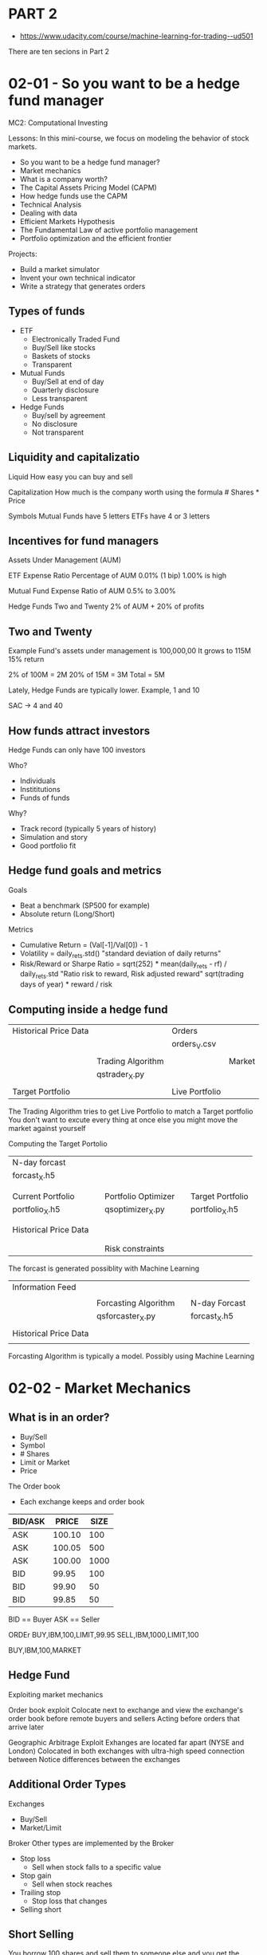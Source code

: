 * PART 2
- https://www.udacity.com/course/machine-learning-for-trading--ud501
There are ten secions in Part 2

* 02-01 - So you want to be a hedge fund manager
MC2: Computational Investing

Lessons: In this mini-course, we focus on modeling the behavior of stock markets.
- So you want to be a hedge fund manager?
- Market mechanics
- What is a company worth?
- The Capital Assets Pricing Model (CAPM)
- How hedge funds use the CAPM
- Technical Analysis
- Dealing with data
- Efficient Markets Hypothesis
- The Fundamental Law of active portfolio management
- Portfolio optimization and the efficient frontier

Projects:
- Build a market simulator
- Invent your own technical indicator
- Write a strategy that generates orders

** Types of funds
- ETF
  - Electronically Traded Fund
  - Buy/Sell like stocks
  - Baskets of stocks
  - Transparent

- Mutual Funds
  - Buy/Sell at end of day
  - Quarterly disclosure
  - Less transparent

- Hedge Funds
  - Buy/sell by agreement
  - No disclosure
  - Not transparent

** Liquidity and capitalizatio

Liquid
How easy you can buy and sell

Capitalization
How much is the company worth using the formula # Shares * Price


Symbols
Mutual Funds have 5 letters
ETFs have 4 or 3 letters

** Incentives for fund managers

Assets Under Management (AUM)

ETF
Expense Ratio
Percentage of AUM
0.01% (1 bip)
1.00% is high

Mutual Fund
Expense Ratio of AUM
0.5% to 3.00%

Hedge Funds
Two and Twenty
2% of AUM + 20% of profits

** Two and Twenty

Example
Fund's assets under management is 100,000,00
It grows to 115M
15% return

2% of 100M = 2M
20% of 15M = 3M
Total = 5M


Lately, Hedge Funds are typically lower. Example, 1 and 10

SAC -> 4 and 40

** How funds attract investors

Hedge Funds can only have 100 investors

Who?
- Individuals
- Instititutions
- Funds of funds

Why?
- Track record (typically 5 years of history)
- Simulation and story
- Good portfolio fit

** Hedge fund goals and metrics

Goals
- Beat a benchmark (SP500 for example)
- Absolute return (Long/Short)

Metrics
- Cumulative Return = (Val[-1]/Val[0]) - 1
- Volatility = daily_rets.std()   "standard deviation of daily returns"
- Risk/Reward or Sharpe Ratio =  sqrt(252) * mean(daily_rets - rf) / daily_rets.std         "Ratio risk to reward, Risk adjusted reward"
                                 sqrt(trading days of year) * reward / risk

** Computing inside a hedge fund

|-----------------------+-------------------+----------------+--------|
| Historical Price Data |                   | Orders         |        |
|                       |                   | orders_V.csv   |        |
|                       |                   |                |        |
|                       | Trading Algorithm |                | Market |
|                       | qstrader_X.py     |                |        |
|                       |                   |                |        |
| Target Portfolio      |                   | Live Portfolio |        |
|-----------------------+-------------------+----------------+--------|


The Trading Algorithm tries to get Live Portfolio to match a Target portfolio
You don't want to excute every thing at once else you might move the market against yourself


Computing the Target Portolio

|-----------------------+---+---------------------+---+------------------|
| N-day forcast         |   |                     |   |                  |
| forcast_X.h5          |   |                     |   |                  |
|                       |   |                     |   |                  |
|                       |   |                     |   |                  |
| Current Portfolio     |   | Portfolio Optimizer |   | Target Portfolio |
| portfolio_X.h5        |   | qsoptimizer_X.py    |   | portfolio_X.h5   |
|                       |   |                     |   |                  |
|                       |   |                     |   |                  |
| Historical Price Data |   |                     |   |                  |
|                       |   |                     |   |                  |
|                       |   |                     |   |                  |
|                       |   | Risk constraints    |   |                  |
|-----------------------+---+---------------------+---+------------------|

The forcast is generated possiblity with Machine Learning

|-----------------------+----------------------+---+---------------|
| Information Feed      |                      |   |               |
|                       |                      |   |               |
|                       | Forcasting Algorithm |   | N-day Forcast |
|                       | qsforcaster_X.py     |   | forcast_X.h5  |
|                       |                      |   |               |
| Historical Price Data |                      |   |               |
|                       |                      |   |               |
|-----------------------+----------------------+---+---------------|


Forcasting Algorithm is typically a model. Possibly using Machine Learning

* 02-02 - Market Mechanics
** What is in an order?

- Buy/Sell
- Symbol
- # Shares
- Limit or Market
- Price

The Order book
- Each exchange keeps and order book

|---------+--------+------|
| BID/ASK |  PRICE | SIZE |
|---------+--------+------|
| ASK     | 100.10 |  100 |
| ASK     | 100.05 |  500 |
| ASK     | 100.00 | 1000 |
| BID     |  99.95 |  100 |
| BID     |  99.90 |   50 |
| BID     |  99.85 |   50 |
|---------+--------+------|

BID == Buyer
ASK == Seller

ORDEr
BUY,IBM,100,LIMIT,99.95
SELL,IBM,1000,LIMIT,100

BUY,IBM,100,MARKET

** Hedge Fund

Exploiting market mechanics

Order book exploit
Colocate next to exchange and view the exchange's order book before remote buyers and sellers
Acting before orders that arrive later

Geographic Arbitrage Exploit
Exhanges are located far apart (NYSE and London)
Colocated in both exchanges with ultra-high speed connection between
Notice differences between the exchanges

** Additional Order Types

Exchanges
- Buy/Sell
- Market/Limit

Broker
Other types are implemented by the Broker
- Stop loss
  - Sell when stock falls to a specific value
- Stop gain
  - Sell when stock reaches
- Trailing stop
  - Stop loss that changes
- Selling short

** Short Selling

You borrow 100 shares and sell them to someone else and you get the selling price
You have the purchase amount but you owe the owner of the shares

You might have to give the shares back early

You are hoping that the value of the shares goes down
If it does then you can buy the shares for less, give back the shares you own and pocket the difference

** Short selling : Exit

You guy at 90 from someone else
Give back the 100 shares
Your profit is the original 100 price you paid less the 90 you paid to get the shares to give them back

** What can go wrong?

What if the price goes up?
You have to pay more to give back the shares. You lose that difference.

* 02-03 - What is a company is worth
** Why company  value matters

Value goes up over time (assumption)
Stock mark price oscollates around this value
 - If the price is higher than the value. sell
 - Buy if the price is below the value


- Intrisic value
  - Future dividends
  - How much will you get for ownership in the future

- Book value
  - Value of the company assets
  - Company assets

- Market cap
  - Value of the stock in the market and the shares outstanding
  - Market's opinion of the the company

** The Balch Bond

How much will the dollar worth in the future

** The value of a future dollar

Present Value = Future Value / (1 + Inerest Rate) ^ i

i = number of years

Example:

i = 1

US Govt Interest Rate = 1.%

= $1.00  / (1 + 0.01) = $0.99

Balch Bond Interest Rate = 5%

= $1.00 / (1 + 0.05) = $0.95

What about for today?
i is 0 to the Present Value is the Same as the Future Value

** Intrinsic Value

The interest is related to the risk of the company.
For example, the Balch Bond needed to raise it rate to attrach you over the Government bond

The Discount Rate is higher if you think the company is risky


Sum of equation for all i into the future

Equation:

Where n = 1 + IR

Sum FV / n ^ i where i = 1 to infinity

is

FV / (n -1)

which is

FV / DR or Future Value over the Discount Rate

Example,

For a discount rate of 5% the present value is $1 / 0.05 => $20

FV is the dividend payment paid at regular intervals
DR is the what the risk of the stock translates to an interest that we should pay

** Dividend Example

Dividend = 2.00 / year
Discount Rate = 4%

2.00 / .04 =  50

** Book Value

"Total assets minus intangible assets and liabilities"

Intangible - brand, patent, etc


Total assets (fixed and intangile) - intangible assets - liabilites

** Market Capitalization

Market Cap = # Shares * Stock price

** Why information affects the stock price

Main mechanism that investors

Example, negative news will reduce expectations of future dividends

** Would you buy this stock

Book Value
10 airplanes at $10M each = 100M
Brand name at $10M
$20M loan liability

BV = 80M
80,000,000

Intrinsic Value
$1M dividends/year with 5% DR
FV/DR = 1M/.05 = 20,000,000 = 20M
20,000,000

Market VAlue
1M shares outstanding
$75 stock
1M * 75 = 75M
75,000,000

** Summary
Instrinsic Value
- Future value of dividends
Book value
- Value of pieces
Market Cap
- Market's opinion of value

Strategies look for differences between the Book Value or Instrinsic Value and the Market Cap

- If Intrinsic value drops while Market cap stays high it might be signal to short
- If Dividends are going up and Market cap is low it might be signal to buy
- Book value provides a lowest price. When Market Cap approaches the book value it is unllikely to drop
  - if the market cap drops below book value it might be a signal to buy

* 02-04 - The Capital Asset Pricing Model
CAPM
1960s

The capital asset pricing model (CAPM) is a model that describes the
relationship between systematic risk and expected return for assets,
particularly stocks.

The CAPM was introduced by Jack Treynor (1961, 1962),[4] William
F. Sharpe (1964), John Lintner (1965a,b) and Jan Mossin (1966)
independently, building on the earlier work of Harry Markowitz on
diversification and modern portfolio theory. Sharpe, Markowitz and
Merton Miller jointly received the 1990 Nobel Memorial Prize in
Economics for this contribution to the field of financial economics.

- https://en.wikipedia.org/wiki/Capital_asset_pricing_model
- http://www.investopedia.com/articles/06/capm.asp
- http://www.investopedia.com/terms/c/capm.asp

** Definition of a portfolio

- Weighted set of assets
- wi : portion of funds in asset i
- Sum of Wi = 1.0

- 60%, 20%, 20%

- Shorting -20%
- Sow Sum of ABS of weights

Returns on a portfolio

Sum for each asset it's weight * return

Stock A = 75%
Stock B = -25%

Return A = 1%
Return B = -2%

= .75 * 1% + -.25% * -2%

= 75 + 1%
= .75 + .5
= 1.25%

** The market portfolio

|-------+-------|
| US    | SP500 |
| UK    | FTA   |
| Japan | TOPIX |
|-------+-------|


Cap weighted
The individual weight is set based on the market cap of the stock

Weight for individual  = Market Cap / Sum of all Market Caps

A capitalization-weighted (or "cap-weighted") index, also called a
market-value-weighted index is a stock market index whose components
are weighted according to the total market value of their outstanding
shares. Every day an individual stock's price changes and thereby
changes a stock index's value.
- http://www.investopedia.com/terms/c/capitalizationweightedindex.asp

To find the value of a cap-weighted index, an analyst should multiply
each constituent's market price by its total outstanding shares to
arrive at the total market value. Then, the proportion of this value
to the overall total market value of all the index components gives
the weight of the company in the index.

Read more: Capitalization-Weighted Index http://www.investopedia.com/terms/c/capitalizationweightedindex.asp#ixzz4eHgiaTpc
Follow us: Investopedia on Facebook

For example, APPL and XOM are about 5% of the SP500

Market indexes are like the oceans with Sectors like the islands

** The CAPM equation

Return for an individual stock on a given day is Beta times the return on the market plus Alpha that particular stock on the given day.

A significant part of the return is based on the market (Beta).

A stock with a Beta a 1 means that the stock tracks with the market.

The CAPM says that the expectation for Alpha is 0.

If you plot a stocks returns along with an index using a scatter chart.
Then regress to a line

The slope of the line is Beta and the offset from the index is Alpha

** Quiz
Correlated with SP500, ABC clearly has a greater slope than XYZ, therefore higher β.
It also has a larger Y-intercept (α).

** CAPM vs active management

Passive : buy index and hold
Active  : pick stocks

CAPM says Alpha is random and approaches 0
Active managers believe they can predict Alpha

** CAPM for portfolios

Beta for the portfolio * Return on the market + Alpha for the porfolio

** Quiz

You want a higher β in upward markets so that you can ride the surge, but a lower β in downward markets so you don't crash as much.

** Implications of CAPM

Beta * Return on the market + Alpha

Expected value of Alpha = 0
Only way to beat the market is to choose Beta

High Beta in up markets
Low Beta in down markets

Efficient Markets Hypothesis (EMH) says you can't redict the market

Which means you can beat the market

True? Some don't think so

** Arbitrage Pricing Theory (APT)

Stephen Ross (1976)

Maybe we need multiple Beta values due to exposures to different sectors

Examples, Betas for Finance, Tech, Manufacturing, etc

* 02-05 - How hedges funds use the CAPM
** Risks for hedge funds

The information edge they are looking for is market relative.  Meaning
they are looking for stocks which will go up more then the market when
the market goes up and ones that go down more than the market when the
market goes down.

** Two stock screnario

Predict long 1% and short 1%
With a market return of 0% we get
.5 + .5 = 1.00 or 1% return

** Quiz : Market goes up 10%
- NOTE: when we short the weight is negative

A: predict 1% over mkt with Ba = 1.0
B: predict -1% below mkt with Bb = 2.0

A: long 50
B: short 50


Ra = Ba * Rm  + Aa
   = 1.0 * 10% + 1%
   = 11%

   = 11% * 50.00
   = $5.5

Rb = Bb * Rm + Ab
   = 2.0 * 10% + (-1%)
   = 20% - 1%
   = 19%

   = 19% * -50 (shorted against an upward market)
   = -9.50


Total
5.5 + -9.50 = -4.00
(.5 * 11) + (.5 * -19) = -4%
5.5 - 9.5 = -4%

Same with market going down 10%


A: predict 1% over mkt with Ba = 1.0
B: predict -1% below mkt with Bb = 2.0

A: long 50
B: short 50


Ra = Ba * Rm  + Aa
   = 1.0 * -10% + 1%
   = -9%                     - market moved against us

   = -9% * 50.00
   = -4.50

Rb = Bb * Rm + Ab
   = 2.0 * -10% + (-1%)
   = -20% - 1%
   = -21%                    - we shorted so we are with the market
   = 21%

   = -21% * -50   (shorted goes with the downward movement)
   = 10.50

Total
-4.50 + 10.50 = 6.0
(.5 * -9) + (.5 * 21) =
-4.5 + 10.5 = 6%


** Two stock CAPM math

Return of a portfolio is the sum of the weights for each stock * the Beta * Return on the market + Alpha
Rp = SUM( Wi * (Bi * Ri + Ai))

If we short the stock the weight is negative

Example:

|----------+------------+----------|
| Wa = .5  | Aa = 1.0%  | Ba = 1.0 |
| Wb = -.5 | Ab = -1.0% | Bb = 2.0 |
|----------+------------+----------|

Rm = 10%

Rp = SUM( Wi * (Bi * Ri + Ai))
Rp = (WaBa + WbBb)Rm + WaAa + WbAb
Rp = (.5*1.0 + -5*2.0)* 10% + .5*1.0% + -.5*-1.0%
Rp = (.5 + -1)*Rm + .5 + .5
Rp = -.5*Rm + .5 + .5
Rp = -.5*Rm + 1%

Rm = 10%
Rp = -.5 * 10% + 1%
Rp = -5% + 1%
Rp = -4%

Note:
Rp = Beta * Rm + Alpha

Alpha is from information
We have no information about Rm

Can we find weights for A and B where their Beta becomes 0
Then we have eliminated market risk


** Quiz : Find Wa and Wb so that market risk is minimized

|----------+------------|
| Ba = 1.0 | Aa = +1.0% |
| Bb = 2.0 | Ab = -1.0% |
|----------+------------|

Ba*Wa + Bb*Wb = 0
1.0*Wa + 2.0*Wb = 0
1.0 * Wa + 2.0 * -Wb = 0
1.0 * Wa = 2.0 Wb

Wa = 2.0 * Wb
abs(Wa) + abs(Wb) = 1

|----------+-----------|
| Wa = .66 | Wb = -.33 |
|----------+-----------|

** How does it work?

Rm = 10%

|----------+-----------|
| Wa = .66 | Wb = -.33 |
|----------+-----------|

A: predict 1% over mkt with Ba = 1.0
B: predict -1% below mkt with Bb = 2.0


Rp = (.66 * 1.0)Rm + (-.33 * 2.0)Rm + WaAa + WbAb
Rp = .66 * 1.0% + -.33* -1.0
Rp = 0 + WaAa + WbAb
Rp = .66*1% + -.33*-1
Rp = 1.0%

No guarentees on Betas continuing but still we've reduced market exposure

** CAPM for hedge funds summary

Assuming
Information - Alpha i
Beta i

CAPM enables
Minimize market risk find Bp = 0
by finding the appropriate weights to accomplish this

* 02-06 - Technical Analysis
** Technical versus fundamental analysis
Fundamental - Aspects of company to value the company. Look for price less than value
Technical - Don't care about the value. Look for patterns or trends in a stocks price.

** Characterstics of Technical Analysis

- Historical price and volume only
- Comput statistics called indicators
- Indicators are heuristics

Some think:
Tehnical is more a trading approach than an investing approach

Why it might work
- There is information in the price
- Heuristics work

** Quiz: potential indicators

- moving average of price - Technical
- % change in volume - Technical
- Price/earnings ratio - Fundamental
- Intrinsic value - Fundamental

** When is technical analysis valuable

- Individual indicators are weak
  - More people are trading simple indicators
- Combinations stronger
- Look for contrasts (stock vs market)
- Shorter time periods

Trading horizon
milliseconds -> days -> years

Technical .... -> Fundamental

Fundamental is better for longer periods
Technical is more appropriate for shorter periods


Decision complexity increase for longer periods
Decision speed is faster for shorter time periods

High frequence trading. Fast, short decision, technical


Human. Longer periods. Insite driven

** Indictator - Momentum

- Change in price over time
- Positive or negative
- Strenth is the slope of the line (change in price over time)

- Visually
- Draw line between two price points for a given time period

- Quantitative
- Momentum[t] = price[t] / price [t-n] - 1
- n-day 5, 10, etc

- Typical Range: -.5 to +.5

** Indicator: Simple Moving Average (SMA)

- n-day window

- For a given day calculate the average price for the previous n days

- SMA lags the movement of the price


Two ways to use:
- Look for prices which cross the SMA line
  - Combine with strong momentum may be a signal

- Proxy for underlying value
   - If the price has a strong divergance from the SMA. May have an arbitrage opportunity

- Quantitatve
- Percent diff from price

SMA[t] = ( price[t] / price[t-n:t].mean() ) - 1

Typical range : -.50 to +.50

** Bollinger Bands

Low volitity use smaller excursion
High volotility use wider excurions

Use standard deviation
Say 2 degress

How to use
Lookg for cross from outside to the inside


BB[t] = (price[t] - SMA[t]) / 2 * std[t]

Typical Range: -1.0 to 1.0

** Quiz: Buy or Sell

- Excursion returning back through the bands are signals

- Excurions out of the band are not a signal

** Normalization

|----------+------+-----|
| SMA      |  -.5 |  .5 |
| Momentum |  -.5 |  .5 |
| BB       | -1.0 | 1.0 |
| PE ratio |    1 | 300 |
|----------+------+-----|

How to use in algorithms is the value are in different ranges.

Normalization
Move all into a range of -1 to 1

Normed = (Values - Mean) / Values.std()

** Wrap Up

- Heruristics
- Tucker's approach
  - There are other people's approach
- Don't start trading yet
  - Still more to learn
* 02-07 - Dealing with Data
** Overview
Primarily using historical price data

** How is data aggregated?

Tick data
    The price and volume of the transaction at a specific time

Consolidated data/ Grouped
    Minute, hour, day

Within the group
    Open - first value
    High - highest value in the the group
    Low - lowest value in the group
    Close - last value

    Volume - sum of all volume values for all ticks in the group


Time boundaries we are going to be working with are days

** Quiz : Price anomaly

Stock splits result in reduced price per unit.

For instance, say each stock unit is divided into two units, then the
value of each new unit drops to half.

** Stock splits

- Why?
- The price is too high

Less liquid for 100 shares which is a popular block for personal orders as well as options

Problem
How to trade and take into account the splits

Solution
Adjusted close

Value of the company doesn't change. The number of shares changes
To account for the splits
Adjusted close or adjusted prices

Create a timeline of data working backwards
When you get to a split
    - Say a 2:1 price
    - Continue back and divide the price by 2

** Quiz : Split adjustment

- At the split, actual value
- Previous to the split, divide the price by 2 due to the 2:1 split

** Dividends

Date of 1.00 dividend
When announced the price of the stock will rise 1.00

Price will rise from 100 to 101 because everyone knows they'll have one share worth 100 plus 1.00

On the day of the dividend the price will fall to 100 because you'll get the 1.00 dividend in addition

** Adjusting for dividends

Strong price when the dividend pays out

Go back in time actual matches
When you get to a split you adjust the price the amount of the dividend (in precent)

Data will have both Actual and Adjusted
Assume for this course we are using Adjusted

Adjust for dividends and splits
Note: If you gather data in different years you may see different values

** Survivor bias

A biased strategy if you use today's stocks. Those that didn't survive are not in the data set.

If you use a list of stocks from the past some may not have survived and won't exist at the end of your range.

If you plot the results bewtween the two approaches and note the difference, this is the bias

Use survivor bias free data
Not usually free.
You won't have that false hope generated by having

In finance, survivorship bias is the tendency for failed companies to
be excluded from performance studies because they no longer exist. It
often causes the results of studies to skew higher because only
companies which were successful enough to survive until the end of the
period are included.
- https://en.wikipedia.org/wiki/Survivorship_bias
* 02-08 - Efficient Markets Hypothesis
** Assumptions
- Large number of investors
- New information arrives randomly
- Prices adjust quickly
- Prices reflect all available information

** Origin of information
- Some sources organized from public to private (rough)

- Price/Volume
- Fundamental
- Exogenous
  - Information about the world that effects the company
  - relating to or developing from external factors.
  - Example, price of oil for an Airline stock
- Company insiders

** 3 Versions of the EMH
- From weak to strong

- Weak
  - Future prices cannot be predicted by analyzing historical prices
  - Leaves room for Fundamental

- Semi-strong: Prices adjust rapidly to new public information
  - Room for insider information

- Strong: Prices reflect all information public and private
  - If this is true then it is impossible to make money outside of a market portfolio

** Quiz: the EMH prohibits

|-------------+------+-------------+--------|
|             | Weak | Semi-Strong | Strong |
|-------------+------+-------------+--------|
| Technical   | -    | -           | -      |
| Fundamental |      | -           | -      |
| Insider     |      |             | -      |
|-------------+------+-------------+--------|

** Is the EMH correct?

Some Hedge Funds prove that it isn't

We've seen people make money from insider information (strong)

* 02-09 - The Fundamental Law of active portfolio managment
** Grinaold's Fundamental Law
- Performance
- Skill
- Breadth


performance = skill * sqrt(breadth)

Information Ratio (IR) = Information Coeeficient IC * Sqrt (Breadth)

Breadth is the number of trading opportunities

** The coin flipping casino

- Flip coins instead of stocks
- The coin is biased - like Alpha (0.51 heads)
- Uncertainty is like Beta

Betting
Even money betting
- Win: now have 2N
- Lose: now have 0

Casino
1000 tables
1000 tokens
Game runs in parallel

** Quiz: Which bet is better

Less risky
1 token on each of the 1000 tokens

** Quiz: Coin-Flip Casino: Reward

Expected return

- Single bet (Bet 1000 chips at once)

Notice -1000 (negative) for .49 percent chance of lossing
.51 * 1000 + .49 * -1000 =
510 - 490 = 20

- Multiple Bets

1000(.51 * 1 + .49 * -1)
1000(.02) = 20

Expected return (reward) is the same
But, the risk is different

** Coin flip casino: Risk 1

- Lose it all

- Single bet 49%


- Muli-bet?
- Probability for the first table * the next * the next
- = .49 * .49 * .49 ...
- .49 ^ 1000
= a very small number

** Coin flip casino: Risk 2

Standard deviation of individual bets

One token per table
stdev(-1, 1, 1, 1, -1, ... -1) = 1.0


One 1000 token bet, 999 0 token bets on the other tables
stdev(1000, 0, 0, 0, 0, ..., 0) = 31.62
stdev(-1000, 0, 0, 0, 0, ..., 0) = 31.62

Key point the standard deviation or risk is much larger when we take a single bet

** Coin flip casino: Reward/isk
Just like Sharpe Ratio

- Single bet case

Reward (Expected Return) / Risk

20 / 31.62 = 0.63

Adjusted Risk reward is 0.63


- Multi bet case

Reward = 1000( .51*1 + .49* -1) = 20
Risk = std(1, -1, 1, -1, ...) = 1


Taking potential risk into account makes such a difference, doesn't it?

** Coin flip casino observation

Single 1000 token bet has a Sharpe rati0oof .63

Multiple 1000 token bets has a Sharpe ratio of 20

SRmulti = 20
SRsingle = .63

20 = 63 * sqrt(1000)

SRmulti = SRsingle * sqrt(bets)

Perfformance = Skill * sqrt(breadth)

** Coin flip Casino: Lessons

Risk and Reward

1. Higher Alpha generates higher Sharpe ratios
2. More execution opportunities lead to higher Sharpe ratios
3. Sharpe ratio grows at the rate of the square root of the breadth

** Real world

|---------+------------------|
| RenText | trade 100k / day |
| Buffet  | holds 120 stocks |
|---------+------------------|

These firms have similar performacd

Fundamental law of active portfolio management

** IR, IC, Breadth

*** Information Raio

Rp = BbRm + Ai
   = Market + Skill
   = BpRm + Ap

What is the Sharpe ratio of the skill compomnent?

IR = Ap = mean(Ap) / Stdev(Ap)

Essentially like Sharpe ratio of execess return

Measurement of manager performance

*** IC - Information coefficient

Correlation of forecasts to returns

0 = no correlation
1 = strongly corrlated

*** BR - Breadth

** The Fundamental Law

IR = IC * sqrt(BR)

Performance = Skill * sqrt(Breadth)

see - Grinold and Kahn

** Quiz: Simons vs Buffet

Same IR
Simons algo is 1/1000 as smart as Buffet (IC is 1/1000)

Simons
IR = IC * sqrt(Breadth)
IR = 1/1000 * sqrt(Breadth)

Buffet
IR = IC * sqrt(Breadth)
IR = 1 * sqrt(120)
IR = 10.95...

How many trades (Breadth) to match

1/1000 * sqrt(Breadth) = 10.95...
sqrt(Breadth) = 10950

Breadth = (1000 * sqrt(120)) ^ 2
        = 1000000 * 120
        = 120000000
        = 120 million

* 02-10 - Portfolio optimization and the efficient frontier

Given a set of equities that you think are a good investment
How much of your portoflio should you invest in each stock

On appropach is:
Mean variance optimization or portfolio optimization

Given:
Set of equities and a target return

Find:
Allocation to each equity that minimizes risk

** What is risk?

Volatility is the standard deviation of historical daily returns

(there are other methods to measure risk)

** Vsualizing returns vs risk

Returns on the y axis and risk on the x axis
Scatter plot

Weight for each results in a portfolio reward/risk somewhere in the middle

** Building a portfolio

Visual quiz

** Can we do better?

Old days, build a portfolio manually with equal weights or by focusing in different directions

Better? Can you build a portfolio with lower risk than any of the equities

Harry Markowitz
Relationship between stocks due to covariance

** Why covariance matters

Look at two stocks
Note how some move together and some move apart (opposite) though they may have similar overall returns

Covariance of daily returns which is the smae as the correalation coefficent of daily returns

Positive = move together
Negative = move opposite

If you blend anti-correlated values you'll reduce volatility 

** Mean Variance Optimization (MVO)


Inputs:
- Expected return
- Volatility
- Covariance
- Target return

Output
- Asset weights for portfolio that minimizes risk

** The Efficient Frontier

If you compute for all potential returns from the minimial return to the maximum
You get a curve
This is the efficient frontier

Sometimes the curve bends in as you lower risk too far


There are no portfolios outside the line
Ones inside the line are in-efficient

If you draw a line from the origin to the line where it hits is the Maximum Sharpe ratio






